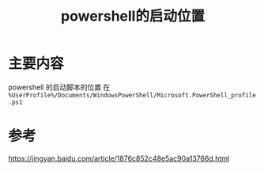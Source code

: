 #+title: powershell的启动位置
#+roam_tags:
#+roam_alias:

* 主要内容
powershell 的启动脚本的位置
在 =%UserProfile%/Documents/WindowsPowerShell/Microsoft.PowerShell_profile.ps1=
* 参考
https://jingyan.baidu.com/article/1876c852c48e5ac90a13766d.html
